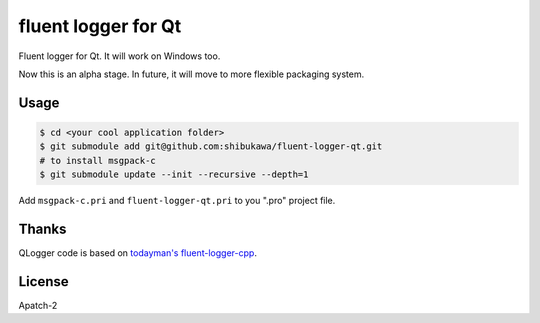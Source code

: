fluent logger for Qt
====================

Fluent logger for Qt. It will work on Windows too.

Now this is an alpha stage. In future, it will move to more flexible packaging system.

Usage
-----

.. code-block:: sh

   $ cd <your cool application folder>
   $ git submodule add git@github.com:shibukawa/fluent-logger-qt.git
   # to install msgpack-c
   $ git submodule update --init --recursive --depth=1

Add ``msgpack-c.pri`` and ``fluent-logger-qt.pri`` to you ".pro" project file.

Thanks
------

QLogger code is based on `todayman's fluent-logger-cpp <https://github.com/todayman/fluent-logger-cpp>`_.

License
-------

Apatch-2

